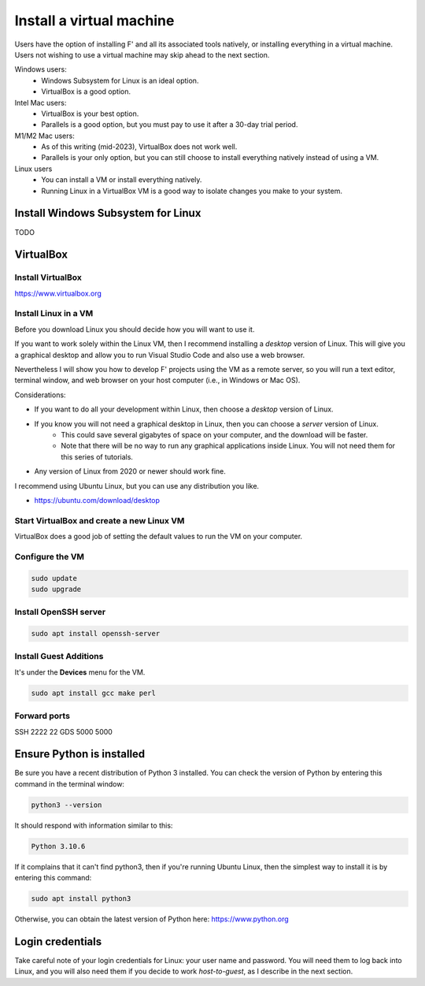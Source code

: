Install a virtual machine
=========================
Users have the option of installing F' and all its associated tools natively,
or installing everything in a virtual machine.
Users not wishing to use a virtual machine may skip ahead to the next section.

Windows users:
    * Windows Subsystem for Linux is an ideal option.
    * VirtualBox is a good option.

Intel Mac users:
    * VirtualBox is your best option.
    * Parallels is a good option, but you must pay to use it after a 30-day trial period.

M1/M2 Mac users:
    * As of this writing (mid-2023), VirtualBox does not work well.
    * Parallels is your only option, but you can still choose to install everything natively instead of using a VM.

Linux users
    * You can install a VM or install everything natively.
    * Running Linux in a VirtualBox VM is a good way to isolate changes you make to your system.

Install Windows Subsystem for Linux
-----------------------------------
TODO

VirtualBox
----------

Install VirtualBox
~~~~~~~~~~~~~~~~~~
https://www.virtualbox.org

Install Linux in a VM
~~~~~~~~~~~~~~~~~~~~~
Before you download Linux you should decide how you will want to use it.

If you want to work solely within the Linux VM, then I recommend installing a *desktop* version of Linux.
This will give you a graphical desktop and allow you to run Visual Studio Code and also use a web browser.

Nevertheless I will show you how to develop F' projects using the VM as a remote server,
so you will run a text editor, terminal window, and web browser on your host computer (i.e., in Windows or Mac OS).

Considerations:

* If you want to do all your development within Linux, then choose a *desktop* version of Linux.
* If you know you will not need a graphical desktop in Linux, then you can choose a *server* version of Linux.
   * This could save several gigabytes of space on your computer, and the download will be faster.
   * Note that there will be no way to run any graphical applications inside Linux. You will not need them for this series of tutorials.
* Any version of Linux from 2020 or newer should work fine.

I recommend using Ubuntu Linux, but you can use any distribution you like.

* https://ubuntu.com/download/desktop

Start VirtualBox and create a new Linux VM
~~~~~~~~~~~~~~~~~~~~~~~~~~~~~~~~~~~~~~~~~~
VirtualBox does a good job of setting the default values to run the VM on your computer.

Configure the VM
~~~~~~~~~~~~~~~~

.. code-block:: bash

    sudo update
    sudo upgrade

Install OpenSSH server
~~~~~~~~~~~~~~~~~~~~~~

.. code-block:: bash

    sudo apt install openssh-server

Install Guest Additions
~~~~~~~~~~~~~~~~~~~~~~~
It's under the **Devices** menu for the VM.

.. code-block:: bash

    sudo apt install gcc make perl

Forward ports
~~~~~~~~~~~~~

SSH 2222 22
GDS 5000 5000

Ensure Python is installed
--------------------------
Be sure you have a recent distribution of Python 3 installed.
You can check the version of Python by entering this command in the terminal window:

.. code-block:: bash

   python3 --version

It should respond with information similar to this:

.. code-block:: text

   Python 3.10.6

If it complains that it can't find python3, then if you're running Ubuntu Linux, then the simplest way to install it is by entering this command:

.. code-block:: bash

   sudo apt install python3

Otherwise, you can obtain the latest version of Python here: https://www.python.org

Login credentials
-----------------
Take careful note of your login credentials for Linux: your user name and password.
You will need them to log back into Linux,
and you will also need them if you decide to work *host-to-guest*, as I describe in the next section.
